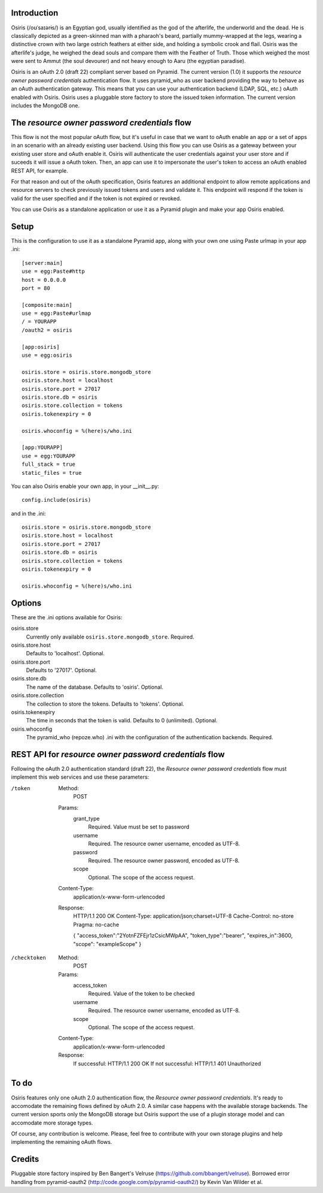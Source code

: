 Introduction
============

Osiris (/oʊˈsaɪərɨs/) is an Egyptian god, usually identified as the god of the afterlife, the underworld and the dead. He is classically depicted as a green-skinned man with a pharaoh's beard, partially mummy-wrapped at the legs, wearing a distinctive crown with two large ostrich feathers at either side, and holding a symbolic crook and flail. Osiris was the afterlife's judge, he weighed the dead souls and compare them with the Feather of Truth. Those which weighed the most were sent to Ammut (the soul devourer) and not heavy enough to Aaru (the egyptian paradise).

Osiris is an oAuth 2.0 (draft 22) compliant server based on Pyramid. The current version (1.0) it supports the `resource owner password credentials` authentication flow. It uses pyramid_who as user backend providing the way to behave as an oAuth authentication gateway. This means that you can use your authentication backend (LDAP, SQL, etc.) oAuth enabled with Osiris. Osiris uses a pluggable store factory to store the issued token information. The current version includes the MongoDB one.

The `resource owner password credentials` flow
==============================================

This flow is not the most popular oAuth flow, but it's useful in case that we want to oAuth enable an app or a set of apps in an scenario with an already existing user backend. Using this flow you can use Osiris as a gateway between your existing user store and oAuth enable it. Osiris will authenticate the user credentials against your user store and if suceeds it will issue a oAuth token. Then, an app can use it to impersonate the user's token to access an oAuth enabled REST API, for example.

For that reason and out of the oAuth specification, Osiris features an additional endpoint to allow remote applications and resource servers to check previously issued tokens and users and validate it. This endpoint will respond if the token is valid for the user specified and if the token is not expired or revoked.

You can use Osiris as a standalone application or use it as a Pyramid plugin and make your app Osiris enabled.

Setup
=====

This is the configuration to use it as a standalone Pyramid app, along with your own one using Paste urlmap in your app .ini::

    [server:main]
    use = egg:Paste#http
    host = 0.0.0.0
    port = 80

    [composite:main]
    use = egg:Paste#urlmap
    / = YOURAPP
    /oauth2 = osiris

    [app:osiris]
    use = egg:osiris

    osiris.store = osiris.store.mongodb_store
    osiris.store.host = localhost
    osiris.store.port = 27017
    osiris.store.db = osiris
    osiris.store.collection = tokens
    osiris.tokenexpiry = 0

    osiris.whoconfig = %(here)s/who.ini

    [app:YOURAPP]
    use = egg:YOURAPP
    full_stack = true
    static_files = true

You can also Osiris enable your own app, in your __init__.py::

    config.include(osiris)

and in the .ini::

    osiris.store = osiris.store.mongodb_store
    osiris.store.host = localhost
    osiris.store.port = 27017
    osiris.store.db = osiris
    osiris.store.collection = tokens
    osiris.tokenexpiry = 0

    osiris.whoconfig = %(here)s/who.ini

Options
=======

These are the .ini options available for Osiris:

osiris.store
    Currently only available ``osiris.store.mongodb_store``. Required.

osiris.store.host
    Defaults to 'localhost'. Optional.

osiris.store.port
    Defaults to '27017'. Optional.

osiris.store.db
    The name of the database. Defaults to 'osiris'. Optional.

osiris.store.collection
    The collection to store the tokens. Defaults to 'tokens'. Optional.

osiris.tokenexpiry
    The time in seconds that the token is valid. Defaults to 0 (unlimited). Optional.

osiris.whoconfig
    The pyramid_who (repoze.who) .ini with the configuration of the authentication backends. Required.

REST API for `resource owner password credentials` flow
=======================================================

Following the oAuth 2.0 authentication standard (draft 22), the `Resource owner password credentials` flow must implement this web services and use these parameters:

/token
    Method:
        POST
    
    Params:
        grant_type
            Required. Value must be set to password

        username
            Required. The resource owner username, encoded as UTF-8.

        password
            Required. The resource owner password, encoded as UTF-8.

        scope
            Optional.  The scope of the access request.

    Content-Type:
        application/x-www-form-urlencoded

    Response:
        HTTP/1.1 200 OK
        Content-Type: application/json;charset=UTF-8
        Cache-Control: no-store
        Pragma: no-cache

        { "access_token":"2YotnFZFEjr1zCsicMWpAA",
        "token_type":"bearer",
        "expires_in":3600,
        "scope": "exampleScope" }

/checktoken
    Method:
        POST
    
    Params:
        access_token
            Required. Value of the token to be checked

        username
            Required. The resource owner username, encoded as UTF-8.

        scope
            Optional.  The scope of the access request.

    Content-Type:
        application/x-www-form-urlencoded

    Response:
        If successful: HTTP/1.1 200 OK 
        If not successful: HTTP/1.1 401 Unauthorized

To do
=====

Osiris features only one oAuth 2.0 authentication flow, the `Resource owner password credentials`. It's ready to accomodate the remaining flows defined by oAuth 2.0. A similar case happens with the available storage backends. The current version sports only the MongoDB storage but Osiris support the use of a plugin storage model and can accomodate more storage types.

Of course, any contribution is welcome. Please, feel free to contribute with your own storage plugins and help implementing the remaining oAuth flows.

Credits
=======

Pluggable store factory inspired by Ben Bangert's Velruse (https://github.com/bbangert/velruse).
Borrowed error handling from pyramid-oauth2 (http://code.google.com/p/pyramid-oauth2/) by Kevin Van Wilder et al.
